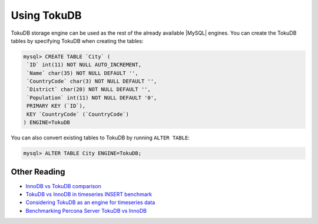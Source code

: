.. _using_tokudb:

==============
 Using TokuDB
==============

TokuDB storage engine can be used as the rest of the already available |MySQL| engines. You can create the TokuDB tables by specifying TokuDB when creating the tables:

.. code-block:: mysql

   mysql> CREATE TABLE `City` (
    `ID` int(11) NOT NULL AUTO_INCREMENT,
    `Name` char(35) NOT NULL DEFAULT '',
    `CountryCode` char(3) NOT NULL DEFAULT '',
    `District` char(20) NOT NULL DEFAULT '',
    `Population` int(11) NOT NULL DEFAULT '0',
    PRIMARY KEY (`ID`),
    KEY `CountryCode` (`CountryCode`) 
   ) ENGINE=TokuDB

You can also convert existing tables to TokuDB by running ``ALTER TABLE``:

.. code-block:: mysql

   mysql> ALTER TABLE City ENGINE=TokuDB;

Other Reading
=============

* `InnoDB vs TokuDB comparison <http://www.tokutek.com/resources/tokudb-vs-innodb/>`_
* `TokuDB vs InnoDB in timeseries INSERT benchmark <http://www.mysqlperformanceblog.com/2013/09/05/tokudb-vs-innodb-timeseries-insert-benchmark/>`_
* `Considering TokuDB as an engine for timeseries data <http://www.mysqlperformanceblog.com/2013/08/29/considering-tokudb-as-an-engine-for-timeseries-data/>`_
* `Benchmarking Percona Server TokuDB vs InnoDB <http://www.mysqlperformanceblog.com/2013/05/07/benchmarking-percona-server-tokudb-vs-innodb/>`_
